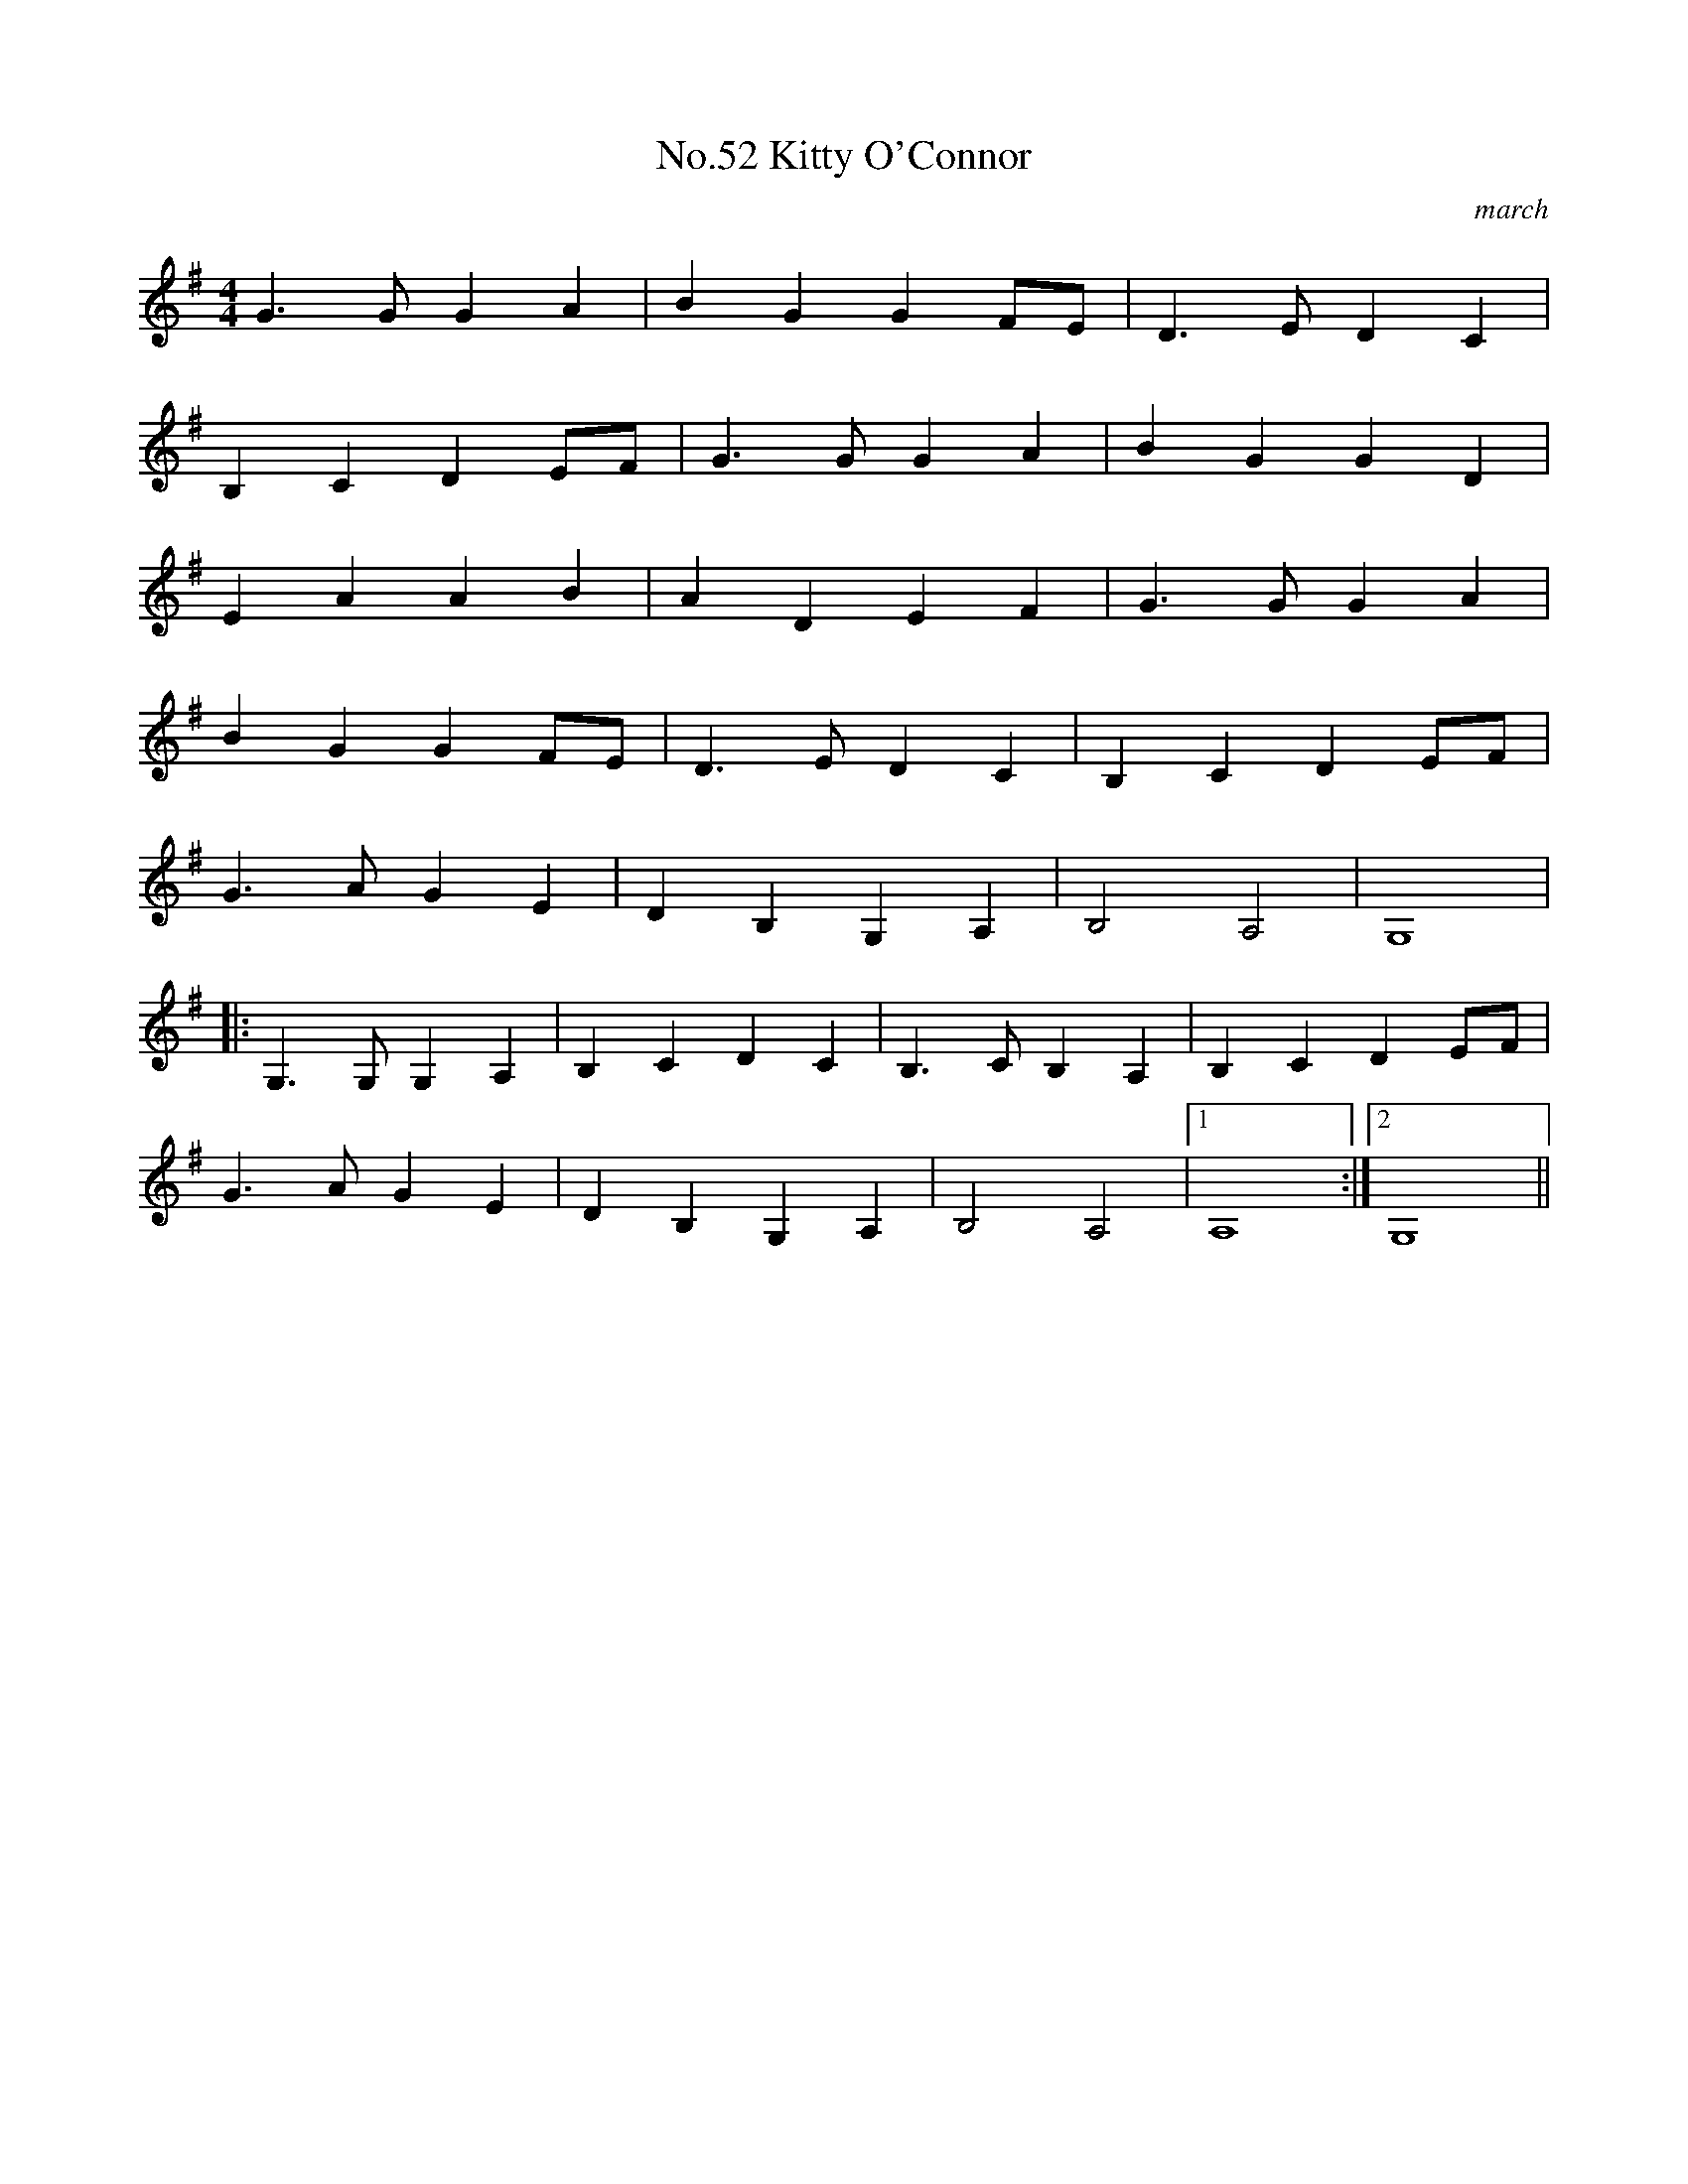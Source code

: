 X:8
T:No.52 Kitty O'Connor
C:march
M:4/4
L:1/8
K:G
G3GG2A2|B2G2G2FE|D3ED2C2|
B,2C2D2EF|G3GG2A2|B2G2G2D2|
E2A2A2B2|A2D2E2F2|G3GG2A2|
B2G2G2FE|D3ED2C2|B,2C2D2EF|
G3AG2E2|D2B,2G,2A,2|B,4A,4|G,8|
|:G,3G,G,2A,2|B,2C2D2C2|B,3CB,2A,2|B,2C2D2EF|
G3AG2E2|D2B,2G,2A,2|B,4A,4|[1A,8:|[2G,8||
